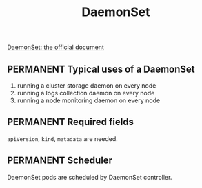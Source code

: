 #+TITLE: DaemonSet
[[https://kubernetes.io/docs/concepts/workloads/controllers/daemonset/][DaemonSet: the official document]]
** PERMANENT Typical uses of a DaemonSet

1. running a cluster storage daemon on every node
2. running a logs collection daemon on every node
3. running a node monitoring daemon on every node
** PERMANENT Required fields
~apiVersion~, ~kind~, ~metadata~ are needed.
** PERMANENT Scheduler
DaemonSet pods are scheduled by DaemonSet controller.

